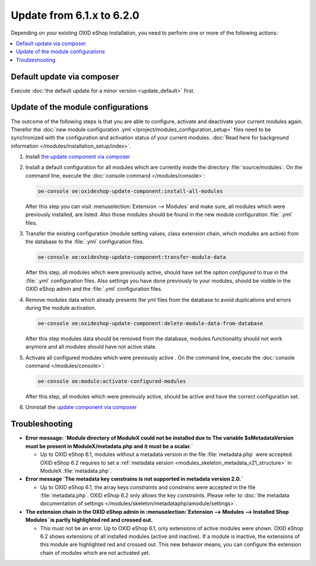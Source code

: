 Update from 6.1.x to 6.2.0
==========================

Depending on your existing OXID eShop installation, you need to perform one or more of the following actions:

.. contents ::
    :local:
    :depth: 1

Default update via composer
---------------------------

Execute :doc:`the default update for a minor version <update_default>` first.

Update of the module configurations
-----------------------------------

The outcome of the following steps is that you are able to configure, activate and deactivate your current modules again.
Therefor the :doc:`new module configuration .yml </project/modules_configuration_setup>` files need to be synchronized with the configuration and
activation status of your current modules. :doc:`Read here for background information </modules/installation_setup/index>`.

1. Install `the update component via composer <https://github.com/OXID-eSales/oxideshop-update-component#installation>`__

2. Install a default configuration for all modules which are currently inside the directory :file:`source/modules`.
   On the command line, execute the :doc:`console command </modules/console>`:

   .. code:: bash

      oe-console oe:oxideshop-update-component:install-all-modules

   After this step you can visit :menuselection:`Extension -->  Modules` and make sure, all modules
   which were previously installed, are listed. Also those modules should be found in the new module configuration
   :file:`.yml` files.

3. Transfer the existing configuration (module setting values, class extension chain, which modules are active) from the
   database to the :file:`.yml` configuration files.

   .. code:: bash

      oe-console oe:oxideshop-update-component:transfer-module-data

   After this step, all modules which were previously active, should have set the option `configured` to `true` in the
   :file:`.yml` configuration files. Also settings you have done previously to your modules, should be visible in the
   OXID eShop admin and the :file:`.yml` configuration files.

4. Remove modules data which already presents the yml files from the database to avoid duplications and errors
   during the module activation.

   .. code:: bash

      oe-console oe:oxideshop-update-component:delete-module-data-from-database

   After this step modules data should be removed from the database, modules functionality should not work anymore
   and all modules should have not active state.

5. Activate all configured modules which were previously active .
   On the command line, execute the :doc:`console command </modules/console>`:

   .. code:: bash

      oe-console oe:module:activate-configured-modules

   After this step, all modules which were previously active, should be active and have the correct configuration set.

6. Uninstall the `update component via composer <https://github.com/OXID-eSales/oxideshop-update-component>`__

Troubleshooting
---------------

* **Error message: `Module directory of ModuleX could not be installed due to The variable $sMetadataVersion must be
  present in ModuleX/metadata.php and it must be a scalar.`**

  * Up to OXID eShop 6.1, modules without a metadata version in the file :file:`metadata.php` were accepted.
    OXID eShop 6.2 requires to set a
    :ref:`metadata version <modules_skeleton_metadata_v21_structure>` in ModuleX :file:`metadata.php`.

* **Error message `The metadata key constrains is not supported in metadata version 2.0.`**

  * Up to OXID eShop 6.1, the array keys `constraints` and `constrains` were accepted in the file :file:`metadata.php`.
    OXID eShop 6.2 only allows the key `constraints`. Please refer to
    :doc:`the metadata documentation of settings </modules/skeleton/metadataphp/amodule/settings>`.

* **The extension chain in the OXID eShop admin in :menuselection:`Extension -->  Modules --> Installed Shop Modules` is
  partly highlighted red and crossed out.**

  * This must not be an error. Up to OXID eShop 6.1, only extensions of active modules were shown. OXID eShop 6.2 shows
    extensions of all installed modules (active and inactive). If a module is inactive, the extensions of this module
    are highlighted red and crossed out. This new behavior means, you can configure the extension chain of modules which
    are not activated yet.
